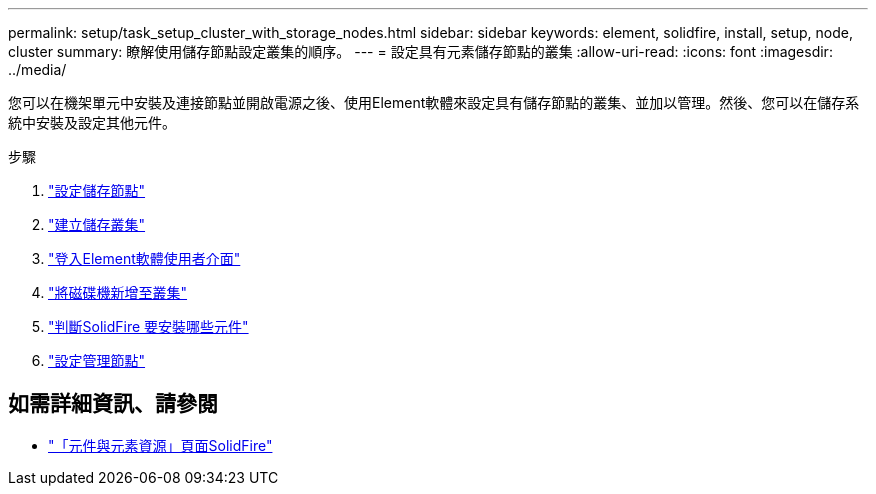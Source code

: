 ---
permalink: setup/task_setup_cluster_with_storage_nodes.html 
sidebar: sidebar 
keywords: element, solidfire, install, setup, node, cluster 
summary: 瞭解使用儲存節點設定叢集的順序。 
---
= 設定具有元素儲存節點的叢集
:allow-uri-read: 
:icons: font
:imagesdir: ../media/


[role="lead"]
您可以在機架單元中安裝及連接節點並開啟電源之後、使用Element軟體來設定具有儲存節點的叢集、並加以管理。然後、您可以在儲存系統中安裝及設定其他元件。

.步驟
. link:concept_setup_configure_a_storage_node.html["設定儲存節點"]
. link:task_setup_create_a_storage_cluster.html["建立儲存叢集"]
. link:task_post_deploy_access_the_element_software_user_interface.html["登入Element軟體使用者介面"]
. link:task_setup_add_drives_to_a_cluster.html["將磁碟機新增至叢集"]
. link:task_setup_determine_which_solidfire_components_to_install.html["判斷SolidFire 要安裝哪些元件"]
. link:task_setup_gh_redirect_set_up_a_management_node.html["設定管理節點"]




== 如需詳細資訊、請參閱

* https://www.netapp.com/data-storage/solidfire/documentation["「元件與元素資源」頁面SolidFire"^]

